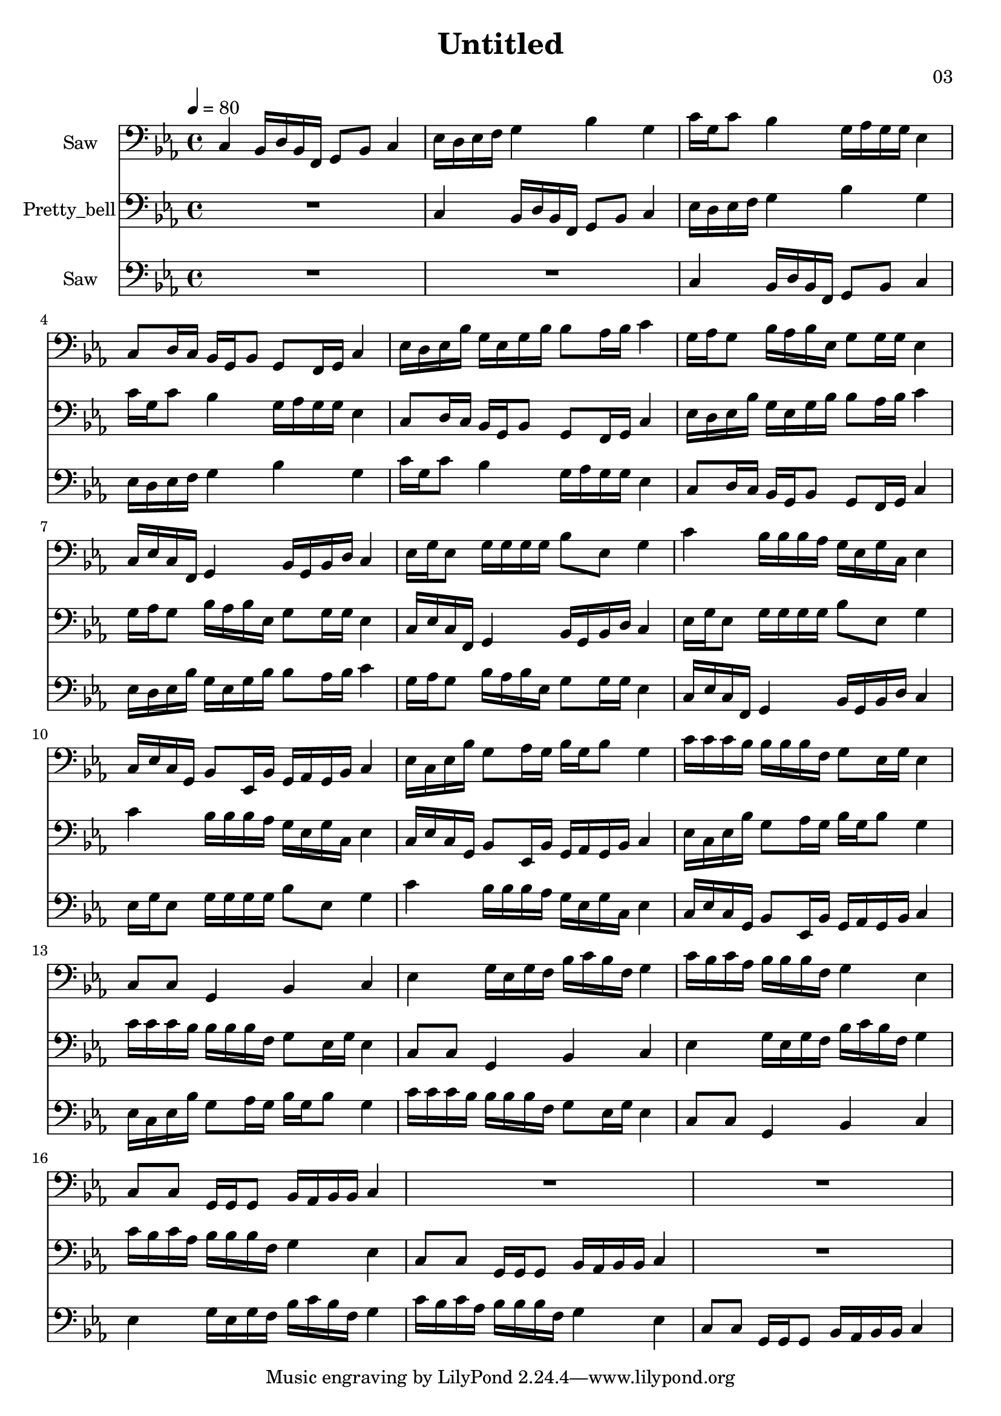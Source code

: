 \version "2.18.2"

\header {
title = "Untitled"
composer = "03"}
{
<<
\new Staff \with {
instrumentName = #"Saw"
}
{
\tempo 4 = 80
\transpose c c {
\clef bass
\time 4/4
\key c \minor
c4 bes,16 d16 bes,16 f,16 g,8 bes,8 c4 ees16 d16 ees16 f16 g4 bes4 g4 c'16 g16 c'8 bes4 g16 aes16 g16 g16 ees4 c8 d16 c16 bes,16 g,16 bes,8 g,8 f,16 g,16 c4 ees16 d16 ees16 bes16 g16 ees16 g16 bes16 bes8 aes16 bes16 c'4 g16 aes16 g8 bes16 aes16 bes16 ees16 g8 g16 g16 ees4 c16 ees16 c16 f,16 g,4 bes,16 g,16 bes,16 d16 c4 ees16 g16 ees8 g16 g16 g16 g16 bes8 ees8 g4 c'4 bes16 bes16 bes16 aes16 g16 ees16 g16 c16 ees4 c16 ees16 c16 g,16 bes,8 ees,16 bes,16 g,16 aes,16 g,16 bes,16 c4 ees16 c16 ees16 bes16 g8 aes16 g16 bes16 g16 bes8 g4 c'16 c'16 c'16 bes16 bes16 bes16 bes16 f16 g8 ees16 g16 ees4 c8 c8 g,4 bes,4 c4 ees4 g16 ees16 g16 f16 bes16 c'16 bes16 f16 g4 c'16 bes16 c'16 aes16 bes16 bes16 bes16 f16 g4 ees4 c8 c8 g,16 g,16 g,8 bes,16 aes,16 bes,16 bes,16 c4 R1 R1 }
}
\new Staff \with {
instrumentName = #"Pretty_bell"
}
{
\tempo 4 = 80
\transpose c c {
\clef bass
\time 4/4
\key c \minor
R1 c4 bes,16 d16 bes,16 f,16 g,8 bes,8 c4 ees16 d16 ees16 f16 g4 bes4 g4 c'16 g16 c'8 bes4 g16 aes16 g16 g16 ees4 c8 d16 c16 bes,16 g,16 bes,8 g,8 f,16 g,16 c4 ees16 d16 ees16 bes16 g16 ees16 g16 bes16 bes8 aes16 bes16 c'4 g16 aes16 g8 bes16 aes16 bes16 ees16 g8 g16 g16 ees4 c16 ees16 c16 f,16 g,4 bes,16 g,16 bes,16 d16 c4 ees16 g16 ees8 g16 g16 g16 g16 bes8 ees8 g4 c'4 bes16 bes16 bes16 aes16 g16 ees16 g16 c16 ees4 c16 ees16 c16 g,16 bes,8 ees,16 bes,16 g,16 aes,16 g,16 bes,16 c4 ees16 c16 ees16 bes16 g8 aes16 g16 bes16 g16 bes8 g4 c'16 c'16 c'16 bes16 bes16 bes16 bes16 f16 g8 ees16 g16 ees4 c8 c8 g,4 bes,4 c4 ees4 g16 ees16 g16 f16 bes16 c'16 bes16 f16 g4 c'16 bes16 c'16 aes16 bes16 bes16 bes16 f16 g4 ees4 c8 c8 g,16 g,16 g,8 bes,16 aes,16 bes,16 bes,16 c4 R1 }
}
\new Staff \with {
instrumentName = #"Saw"
}
{
\tempo 4 = 80
\transpose c c {
\clef bass
\time 4/4
\key c \minor
R1 R1 c4 bes,16 d16 bes,16 f,16 g,8 bes,8 c4 ees16 d16 ees16 f16 g4 bes4 g4 c'16 g16 c'8 bes4 g16 aes16 g16 g16 ees4 c8 d16 c16 bes,16 g,16 bes,8 g,8 f,16 g,16 c4 ees16 d16 ees16 bes16 g16 ees16 g16 bes16 bes8 aes16 bes16 c'4 g16 aes16 g8 bes16 aes16 bes16 ees16 g8 g16 g16 ees4 c16 ees16 c16 f,16 g,4 bes,16 g,16 bes,16 d16 c4 ees16 g16 ees8 g16 g16 g16 g16 bes8 ees8 g4 c'4 bes16 bes16 bes16 aes16 g16 ees16 g16 c16 ees4 c16 ees16 c16 g,16 bes,8 ees,16 bes,16 g,16 aes,16 g,16 bes,16 c4 ees16 c16 ees16 bes16 g8 aes16 g16 bes16 g16 bes8 g4 c'16 c'16 c'16 bes16 bes16 bes16 bes16 f16 g8 ees16 g16 ees4 c8 c8 g,4 bes,4 c4 ees4 g16 ees16 g16 f16 bes16 c'16 bes16 f16 g4 c'16 bes16 c'16 aes16 bes16 bes16 bes16 f16 g4 ees4 c8 c8 g,16 g,16 g,8 bes,16 aes,16 bes,16 bes,16 c4 }
}

>>
}
